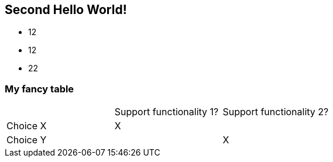 :source-highlighter: coderay

== Second Hello World!

* 12
* 12
* 22


=== My fancy table

[width="100%"]
|=======
| |Support functionality 1? | Support functionality 2?
|Choice X |X |
|Choice Y |  |X
|=======